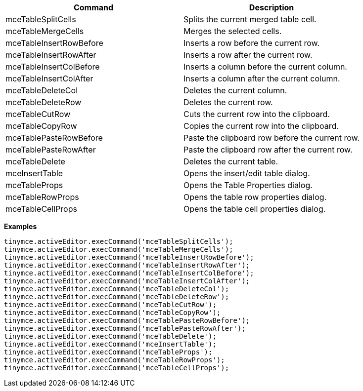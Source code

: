 |===
| Command | Description

| mceTableSplitCells
| Splits the current merged table cell.

| mceTableMergeCells
| Merges the selected cells.

| mceTableInsertRowBefore
| Inserts a row before the current row.

| mceTableInsertRowAfter
| Inserts a row after the current row.

| mceTableInsertColBefore
| Inserts a column before the current column.

| mceTableInsertColAfter
| Inserts a column after the current column.

| mceTableDeleteCol
| Deletes the current column.

| mceTableDeleteRow
| Deletes the current row.

| mceTableCutRow
| Cuts the current row into the clipboard.

| mceTableCopyRow
| Copies the current row into the clipboard.

| mceTablePasteRowBefore
| Paste the clipboard row before the current row.

| mceTablePasteRowAfter
| Paste the clipboard row after the current row.

| mceTableDelete
| Deletes the current table.

| mceInsertTable
| Opens the insert/edit table dialog.

| mceTableProps
| Opens the Table Properties dialog.

| mceTableRowProps
| Opens the table row properties dialog.

| mceTableCellProps
| Opens the table cell properties dialog.
|===

*Examples*

```js
tinymce.activeEditor.execCommand('mceTableSplitCells');
tinymce.activeEditor.execCommand('mceTableMergeCells');
tinymce.activeEditor.execCommand('mceTableInsertRowBefore');
tinymce.activeEditor.execCommand('mceTableInsertRowAfter');
tinymce.activeEditor.execCommand('mceTableInsertColBefore');
tinymce.activeEditor.execCommand('mceTableInsertColAfter');
tinymce.activeEditor.execCommand('mceTableDeleteCol');
tinymce.activeEditor.execCommand('mceTableDeleteRow');
tinymce.activeEditor.execCommand('mceTableCutRow');
tinymce.activeEditor.execCommand('mceTableCopyRow');
tinymce.activeEditor.execCommand('mceTablePasteRowBefore');
tinymce.activeEditor.execCommand('mceTablePasteRowAfter');
tinymce.activeEditor.execCommand('mceTableDelete');
tinymce.activeEditor.execCommand('mceInsertTable');
tinymce.activeEditor.execCommand('mceTableProps');
tinymce.activeEditor.execCommand('mceTableRowProps');
tinymce.activeEditor.execCommand('mceTableCellProps');
```
